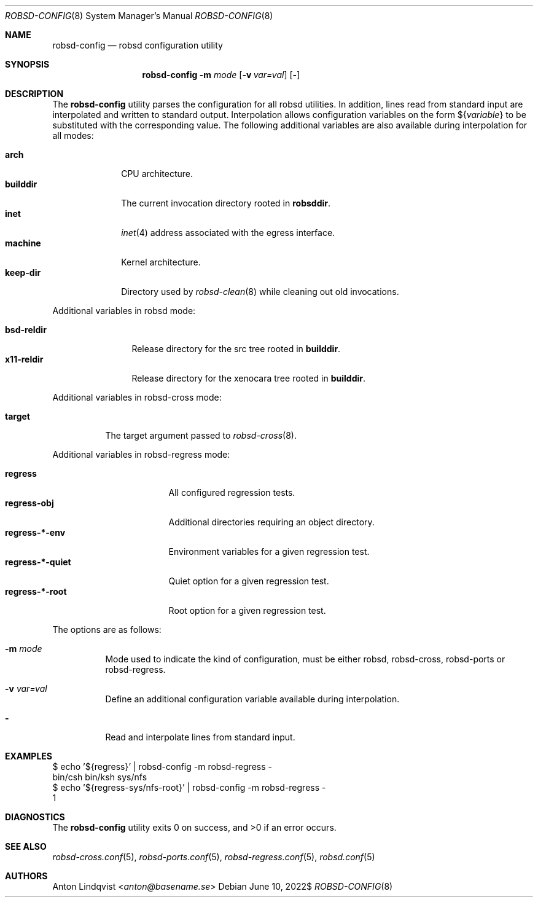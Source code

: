 .Dd $Mdocdate: June 10 2022$
.Dt ROBSD-CONFIG 8
.Os
.Sh NAME
.Nm robsd-config
.Nd robsd configuration utility
.Sh SYNOPSIS
.Nm robsd-config
.Fl m Ar mode
.Op Fl v Ar var=val
.Op Fl
.Sh DESCRIPTION
The
.Nm
utility parses the configuration for all robsd utilities.
In addition, lines read from standard input are interpolated and written to
standard output.
Interpolation allows configuration variables on the form
.No \(Do Ns Brq Ar variable
to be substituted with the corresponding value.
The following additional variables are also available during interpolation for
all modes:
.Pp
.Bl -tag -compact -width keep-dir
.It Ic arch
CPU architecture.
.It Ic builddir
The current invocation directory rooted in
.Ic robsddir .
.It Ic inet
.Xr inet 4
address associated with the egress interface.
.It Ic machine
Kernel architecture.
.It Ic keep-dir
Directory used by
.Xr robsd-clean 8
while cleaning out old invocations.
.El
.Pp
Additional variables in robsd mode:
.Pp
.Bl -tag -compact -width bsd-reldir
.It Ic bsd-reldir
Release directory for the src tree rooted in
.Ic builddir .
.It Ic x11-reldir
Release directory for the xenocara tree rooted in
.Ic builddir .
.El
.Pp
Additional variables in robsd-cross mode:
.Pp
.Bl -tag -compact -width target
.It Ic target
The target argument passed to
.Xr robsd-cross 8 .
.El
.Pp
Additional variables in robsd-regress mode:
.Pp
.Bl -tag -compact -width regress-*-quiet
.It Ic regress
All configured regression tests.
.It Ic regress-obj
Additional directories requiring an object directory.
.It Ic regress-*-env
Environment variables for a given regression test.
.It Ic regress-*-quiet
Quiet option for a given regression test.
.It Ic regress-*-root
Root option for a given regression test.
.El
.Pp
The options are as follows:
.Bl -tag -width Ds
.It Fl m Ar mode
Mode used to indicate the kind of configuration, must be either robsd,
robsd-cross, robsd-ports or robsd-regress.
.It Fl v Ar var=val
Define an additional configuration variable available during interpolation.
.It Fl
Read and interpolate lines from standard input.
.El
.Sh EXAMPLES
.Bd -literal
$ echo '${regress}' | robsd-config -m robsd-regress -
bin/csh bin/ksh sys/nfs
$ echo '${regress-sys/nfs-root}' | robsd-config -m robsd-regress -
1
.Ed
.Sh DIAGNOSTICS
.Ex -std
.Sh SEE ALSO
.Xr robsd-cross.conf 5 ,
.Xr robsd-ports.conf 5 ,
.Xr robsd-regress.conf 5 ,
.Xr robsd.conf 5
.Sh AUTHORS
.An Anton Lindqvist Aq Mt anton@basename.se
